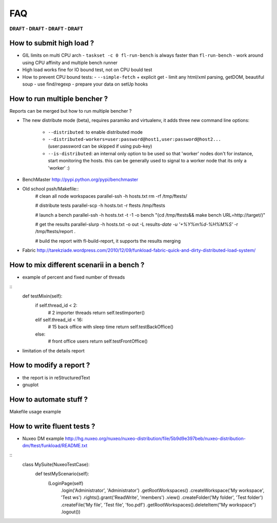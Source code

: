 FAQ
====

**DRAFT - DRAFT - DRAFT - DRAFT**

How to submit high load ?
---------------------------

- GIL limits on multi CPU arch
  - ``taskset -c 0 fl-run-bench`` is always faster than ``fl-run-bench``
  - work around using CPU affinity and multiple bench runner
- High load works fine for IO bound test, not on CPU bould test
- How to prevent CPU bound tests:
  - ``--simple-fetch`` + explicit get
  - limit any html/xml parsing, getDOM, beautiful soup
  - use find/regexp
  - prepare your data on setUp hooks

How to run multiple bencher ?
-----------------------------

Reports can be merged but how to run multiple bencher ?

- The new distribute mode (beta), requires paramiko and virtualenv, it
  adds three new command line options:

   * ``--distributed``: to enable distributed mode
   * ``--distributed-workers=user:password@host1,user:password@host2...``
     (user:password can be skipped if using pub-key)
   * ``--is-distributed``: an internal only option to be used so that
     'worker' nodes don't for instance, start monitoring the
     hosts. this can be generally used to signal to a worker node that
     its only a 'worker' :)

- BenchMaster http://pypi.python.org/pypi/benchmaster

- Old school pssh/Makefile::
   # clean all node workspaces
   parallel-ssh  -h hosts.txt rm -rf /tmp/ftests/
 
   # distribute tests
   parallel-scp -h hosts.txt -r ftests /tmp/ftests
   
   # launch a bench
   parallel-ssh -h hosts.txt -t -1 -o bench "(cd /tmp/ftests&& make bench 
   URL=http://target/)"
   
   # get the results
   parallel-slurp -h hosts.txt -o out -L results-`date -u '+%Y%m%d-%H%M%S'` 
   -r /tmp/ftests/report .
    
   # build the report with fl-build-report, it supports the results merging 
   
- Fabric http://tarekziade.wordpress.com/2010/12/09/funkload-fabric-quick-and-dirty-distributed-load-system/

How to mix different scenarii in a bench ?
-------------------------------------------

- example of percent and fixed number of threads

::
    def testMixin(self):
        if self.thread_id < 2:
            # 2 importer threads
            return self.testImporter()
        elif self.thread_id < 16:
            # 15 back office with sleep time
            return self.testBackOffice()
        else:
            # front office users
            return self.testFrontOffice()

- limitation of the details report

How to modify a report ?
--------------------------

- the report is in reStructuredText
- gnuplot

How to automate stuff ?
-----------------------

Makefile usage example

How to write fluent tests ?
-----------------------------

- Nuxeo DM example http://hg.nuxeo.org/nuxeo/nuxeo-distribution/file/5b9d9e397beb/nuxeo-distribution-dm/ftest/funkload/README.txt

:: 
     class MySuite(NuxeoTestCase):
          def testMyScenario(self):
              (LoginPage(self)
               .login('Administrator', 'Administrator')
               .getRootWorkspaces()
               .createWorkspace('My workspace', 'Test ws')
               .rights().grant('ReadWrite', 'members')
               .view()
               .createFolder('My folder', 'Test folder')
               .createFile('My file', 'Test file', 'foo.pdf')
               .getRootWorkspaces().deleteItem("My workspace")
               .logout())
     

